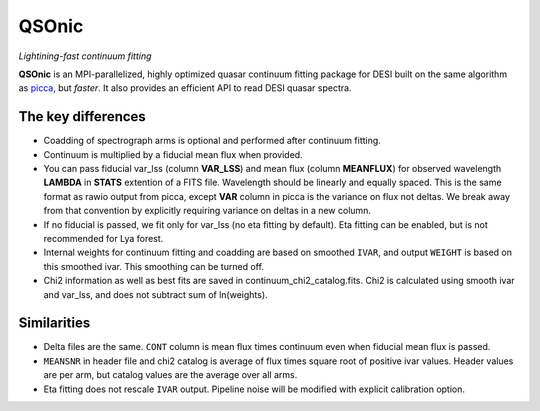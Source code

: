 ======
QSOnic
======

*Lightining-fast continuum fitting*

.. image:: https://img.shields.io/pypi/v/qsonic?color=blue
    :target: https://pypi.org/project/qsonic

.. image:: https://github.com/p-slash/qsonic/actions/workflows/testing.yml/badge.svg
    :target: https://github.com/p-slash/qsonic/actions/workflows/testing.yml
    :alt: Tests Status

.. image:: https://readthedocs.org/projects/qsonic/badge/?version=latest
    :target: https://qsonic.readthedocs.io/en/latest/?badge=latest
    :alt: Documentation Status

**QSOnic** is an MPI-parallelized, highly optimized quasar continuum fitting package for DESI built on the same algorithm as `picca <https://github.com/igmhub/picca>`_, but *faster*. It also provides an efficient API to read DESI quasar spectra.

The key differences
-------------------
- Coadding of spectrograph arms is optional and performed after continuum fitting.
- Continuum is multiplied by a fiducial mean flux when provided.
- You can pass fiducial var_lss (column **VAR_LSS**) and mean flux (column **MEANFLUX**) for observed wavelength **LAMBDA** in **STATS** extention of a FITS file. Wavelength should be linearly and equally spaced. This is the same format as rawio output from picca, except **VAR** column in picca is the variance on flux not deltas. We break away from that convention by explicitly requiring variance on deltas in a new column.
- If no fiducial is passed, we fit only for var_lss (no eta fitting by default). Eta fitting can be enabled, but is not recommended for Lya forest.
- Internal weights for continuum fitting and coadding are based on smoothed ``IVAR``, and output ``WEIGHT`` is based on this smoothed ivar. This smoothing can be turned off.
- Chi2 information as well as best fits are saved in continuum_chi2_catalog.fits. Chi2 is calculated using smooth ivar and var_lss, and does not subtract sum of ln(weights).

Similarities
------------
+ Delta files are the same. ``CONT`` column is mean flux times continuum even when fiducial mean flux is passed.
+ ``MEANSNR`` in header file and chi2 catalog is average of flux times square root of positive ivar values. Header values are per arm, but catalog values are the average over all arms.
+ Eta fitting does not rescale ``IVAR`` output. Pipeline noise will be modified with explicit calibration option.